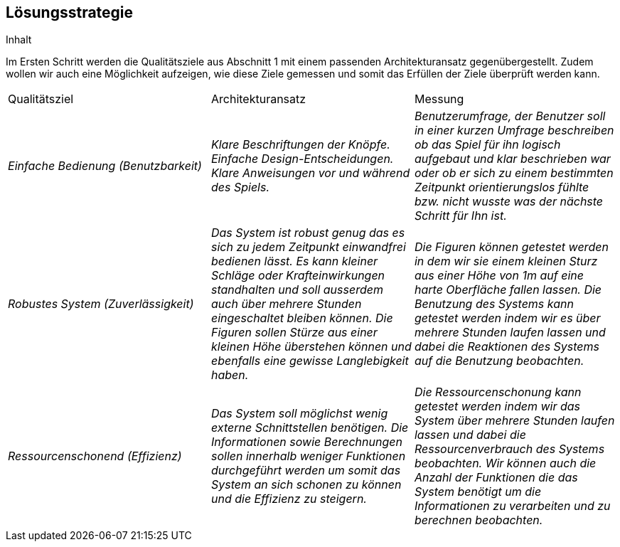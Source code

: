 [[section-solution-strategy]]
== Lösungsstrategie

[role="arc42help"]
****
.Inhalt
Im Ersten Schritt werden die Qualitätsziele aus Abschnitt 1 mit einem passenden Architekturansatz gegenübergestellt. Zudem wollen wir auch eine Möglichkeit aufzeigen, wie diese Ziele gemessen und somit das Erfüllen der Ziele überprüft werden kann.

|===
|Qualitätsziel |Architekturansatz |Messung
| _Einfache Bedienung (Benutzbarkeit)_ | _Klare Beschriftungen der Knöpfe. Einfache Design-Entscheidungen. Klare Anweisungen vor und während des Spiels._ |_Benutzerumfrage, der Benutzer soll in einer kurzen Umfrage beschreiben ob das Spiel für ihn logisch aufgebaut und klar beschrieben war oder ob er sich zu einem bestimmten Zeitpunkt orientierungslos fühlte bzw. nicht wusste was der nächste Schritt für Ihn ist._
| _Robustes System (Zuverlässigkeit)_ | _Das System ist robust genug das es sich zu jedem Zeitpunkt einwandfrei bedienen lässt. Es kann kleiner Schläge oder Krafteinwirkungen standhalten und soll ausserdem auch über mehrere Stunden eingeschaltet bleiben können. Die Figuren sollen Stürze aus einer kleinen Höhe überstehen können und ebenfalls eine gewisse Langlebigkeit haben._ | _Die Figuren können getestet werden in dem wir sie einem kleinen Sturz aus einer Höhe von 1m auf eine harte Oberfläche fallen lassen. Die Benutzung des Systems kann getestet werden indem wir es über mehrere Stunden laufen lassen und dabei die Reaktionen des Systems auf die Benutzung beobachten._ 
| _Ressourcenschonend (Effizienz)_ | _Das System soll möglichst wenig externe Schnittstellen benötigen. Die Informationen sowie Berechnungen sollen innerhalb weniger Funktionen durchgeführt werden um somit das System an sich schonen zu können und die Effizienz zu steigern._ | _Die Ressourcenschonung kann getestet werden indem wir das System über mehrere Stunden laufen lassen und dabei die Ressourcenverbrauch des Systems beobachten. Wir können auch die Anzahl der Funktionen die das System benötigt um die Informationen zu verarbeiten und zu berechnen beobachten._
|===

****


